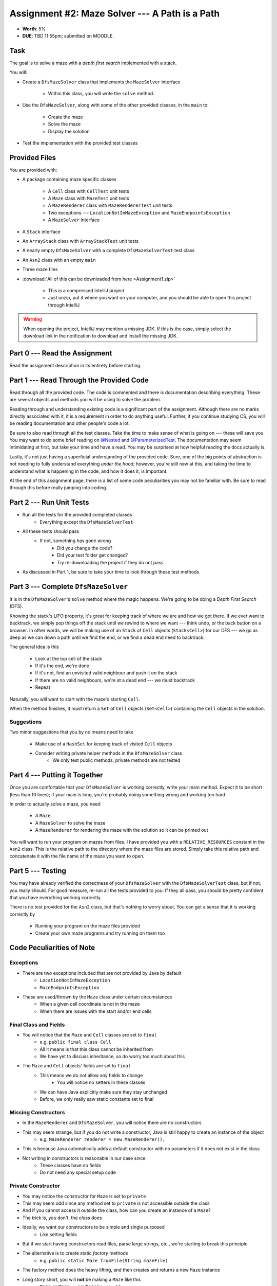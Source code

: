 ***********************************************
Assignment #2: Maze Solver --- A Path is a Path
***********************************************

* **Worth**: 5%
* **DUE**: TBD 11:55pm; submitted on MOODLE.


Task
====

The goal is to solve a maze with a *depth first search* implemented with a stack.

You will:

* Create a ``DfsMazeSolver`` class that implements the ``MazeSolver`` interface

    * Within this class, you will write the ``solve`` method.


* Use the ``DfsMazeSolver``, along with some of the other provided classes, in the ``main`` to:

    * Create the maze
    * Solve the maze
    * Display the solution


* Test the implementation with the provided test classes



Provided Files
==============

You are provided with:

* A package containing maze specific classes

    * A ``Cell`` class with ``CellTest`` unit tests
    * A ``Maze`` class with ``MazeTest`` unit tests
    * A ``MazeRenderer`` class with ``MazeRendererTest`` unit tests
    * Two exceptions --- ``LocationNotInMazeException`` and ``MazeEndpointsException``
    * A ``MazeSolver`` interface


* A ``Stack`` interface
* An ``ArrayStack`` class with ``ArrayStackTest`` unit tests
* A nearly empty ``DfsMazeSolver`` with a complete ``DfsMazeSolverTest`` test class
* An ``Asn2`` class with an empty ``main``
* Three maze files


* :download:`All of this can be downloaded from here <Assignment1.zip>`

    * This is a compressed IntelliJ project
    * Just unzip, put it where you want on your computer, and you should be able to open this project through IntelliJ


.. warning::

    When opening the project, IntelliJ may mention a missing JDK. If this is the case, simply select the download link
    in the notification to download and install the missing JDK.



Part 0 --- Read the Assignment
==============================

Read the assignment description in its entirety before starting.



Part 1 --- Read Through the Provided Code
=========================================

Read through all the provided code. The code is commented and there is documentation describing everything. These are
several objects and methods you will be using to solve the problem.

Reading through and understanding existing code is a significant part of the assignment. Although there are no marks
directly associated with it, it is a requirement in order to do anything useful. Further, if you continue studying CS,
you will be reading documentation and other people's code a lot.

Be sure to also read through all the test classes. Take the time to make sense of what is going on --- these will save
you. You may want to do some brief reading on
`@Nested <https://junit.org/junit5/docs/current/user-guide/#writing-tests-nested>`_ and
`@ParameterizedTest <https://junit.org/junit5/docs/current/user-guide/#writing-tests-parameterized-tests>`_. The
documentation may seem intimidating at first, but take your time and have a read. You may be surprised at how helpful
reading the docs actually is.

Lastly, it's not just having a superficial understanding of the provided code. Sure, one of the big points of
abstraction is not needing to fully understand everything *under the hood*; however, you're still new at this, and
taking the time to understand what is happening in the code, and how it does it, is important.

At the end of this assignment page, there is a list of some code peculiarities you may not be familiar with. Be sure to
read through this before really jumping into coding.


Part 2 --- Run Unit Tests
=========================

* Run all the tests for the provided completed classes
    * Everything except the ``DfsMazeSolverTest``

* All these tests should pass
    * If not, something has gone wrong
        * Did you change the code?
        * Did your test folder get changed?
        * Try re-downloading the project if they do not pass

* As discussed in Part 1, be sure to take your time to look through these test methods


Part 3 --- Complete ``DfsMazeSolver``
=====================================

It is in the ``DfsMazeSolver``\'s ``solve`` method where the magic happens. We're going to be doing a
*Depth First Search* (DFS).

Knowing the stack's LIFO property, it's great for keeping track of where we are and how we got there. If we ever want to
backtrack, we simply pop things off the stack until we rewind to where we want --- think undo, or the back button on a
browser. In other words, we will be making use of an ``Stack`` of ``Cell`` objects (``Stack<Cell>``) for our DFS --- we
go as deep as we can down a path until we find the end, or we find a dead end need to backtrack.

The general idea is this

    * Look at the top cell of the stack
    * If it's the end, we're done
    * If it's not, find an unvisited valid neighbour and push it on the stack
    * If there are no valid neighbours, we're at a dead end --- we must backtrack
    * Repeat

Naturally, you will want to start with the maze's starting ``Cell``.

When the method finishes, it must return a ``Set`` of ``Cell`` objects (``Set<Cell>``) containing the ``Cell``
objects in the solution.


Suggestions
-----------

Two minor suggestions that you by no means need to take

    * Make use of a ``HashSet`` for keeping track of visited ``Cell`` objects
    * Consider writing private helper methods in the ``DfsMazeSolver`` class
        * We only test public methods; private methods are not tested


Part 4 --- Putting it Together
==============================

Once you are comfortable that your ``DfsMazeSolver`` is working correctly, write your main method. Expect it to be
short (less than 10 lines); if your main is long, you're probably doing something wrong and working too hard.

In order to actually solve a maze, you need

    * A ``Maze``
    * A ``MazeSolver`` to solve the maze
    * A ``MazeRenderer`` for rendering the maze with the solution so it can be printed out

You will want to run your program on mazes from files. I have provided you with a ``RELATIVE_RESOURCES`` constant in the
``Asn2`` class. This is the relative path to the directory where the maze files are stored. Simply take this relative
path and concatenate it with the file name of the maze you want to open.


Part 5 --- Testing
==================

You may have already verified the correctness of your ``DfsMazeSolver`` with the ``DfsMazeSolverTest`` class, but if
not, you really should. For good measure, re-run all the tests provided to you. If they all pass, you should be pretty
confident that you have everything working correctly.

There is no test provided for the ``Asn2`` class, but that's nothing to worry about. You can get a sense that it is
working correctly by

    * Running your program on the maze files provided
    * Create your own maze programs and try running on them too


Code Peculiarities of Note
==========================

Exceptions
----------

* There are two exceptions included that are not provided by Java by default
    * ``LocationNotInMazeException``
    * ``MazeEndpointsException``

* These are used/thrown by the ``Maze`` class under certain circumstances
    * When a given cell coordinate is not in the maze
    * When there are issues with the start and/or end cells


Final Class and Fields
----------------------

* You will notice that the ``Maze`` and ``Cell`` classes are set to ``final``
    * e.g. ``public final class Cell``
    * All it means is that this class cannot be inherited from
    * We have yet to discuss inheritance, so do worry too much about this

* The ``Maze`` and ``Cell`` objects' fields are set to ``final``
    * This means we do not allow any fields to change
        * You will notice no setters in these classes
    * We can have Java explicitly make sure they stay unchanged
    * Before, we only really saw static constants set to final


Missing Constructors
--------------------

* In the ``MazeRenderer`` and ``DfsMazeSolver``, you will notice there are no constructors
* This may seem strange, but if you do not write a constructor, Java is still happy to create an instance of the object
    * e.g. ``MazeRenderer renderer = new MazeRenderer();``

* This is because Java automatically adds a default constructor with no parameters if it does not exist in the class

* Not writing in constructors is reasonable in our case since
    * These classes have no fields
    * Do not need any special setup code


Private Constructor
-------------------

* You may notice the constructor for ``Maze`` is set to ``private``
* This may seem odd since any method set to ``private`` is not accessible outside the class
* And if you cannot access it outside the class, how can you create an instance of a ``Maze``?

* The trick is, *you* don't, the *class* does

* Ideally, we want our constructors to be simple and single purposed
    * Like setting fields
* But if we start having constructors read files, parse large strings, etc., we're starting to break this principle

* The alternative is to create static *factory* methods
    * e.g. ``public static Maze fromFile(String mazeFile)``

* The factory method does the heavy lifting, and then creates and returns a new ``Maze`` instance

* Long story short, you will **not** be making a ``Maze`` like this
    * ``Maze myMaze = newMaze(x, y, z);``

* Instead, you will make your maze my getting the class to do it like this
    * ``Maze myMaze = Maze.fromFile(someFile);``


Fancier Tests
-------------

* Within some test classes, like ``CellTest`` and ``MazeTest``, you will notice ``ParameterizedTest``
* This makes it such that we can have a single test run multiple times checking slight variations
* It's probably easier to get a sense of what this means by having a look at one of these methods
    * e.g ``void isVisitable_visitable_returnsTrue(char symbol)``


Some Hints
==========

* Work on one method at a time.
* Use the unit tests.
* Get each method *working perfectly* before you go on to the next one.
* *Test* each method as you write it.
    * This is a really nice thing about programming; you can call your methods and see what result gets returned. Does it seem correct?
    * Mentally test before you even write --- what does this method do? What problem is it solving?
* If you need help, **ask**! Drop by my office hours.


Some Marking Details
====================

.. warning::
    Just because your program produces the correct output, that does not necessarily mean that you will get perfect, or
    even that your program is correct.

Below is a list of both *quantitative* and *qualitative* things we will look for:

* Correctness?
* Did you follow instructions?
* Comments?
* Variable Names?
* Style?
* Did you do just weird things that make no sense?


What to Submit to Moodle
========================

Submit your work on Moodle.

* Your ``.java`` files. Please do not compress them.

* Make sure your **NAME** and **STUDENT NUMBER** appear in a comment at the top of the program.

**VERIFY THAT YOUR SUBMISSION TO MOODLE WORKED!**
**IF YOU SUBMIT INCORRECTLY, YOU WILL GET A 0**


Assignment FAQ
==============

* :doc:`See the general FAQ </assignments/faq>`

